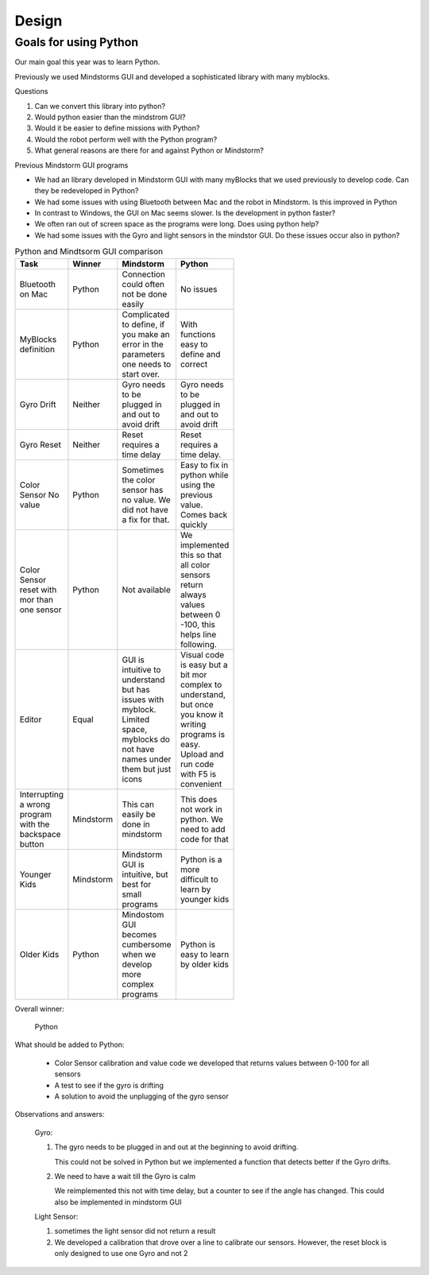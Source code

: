 Design
======

Goals for using Python
----------------------

Our main goal this year was to learn Python.

Previously we used Mindstorms GUI and developed a sophisticated library with many myblocks.

Questions

#. Can we convert this library into python?

#. Would python easier than the mindstrom GUI?

#. Would it be easier to define missions with Python?

#. Would the robot perform well with the Python program?

#. What general reasons are there for and against Python or Mindstorm?

Previous Mindstorm GUI programs

* We had an library developed in Mindstorm GUI with
  many myBlocks that we used previously to develop code.
  Can they be redeveloped in Python?

* We had some issues with using Bluetooth between Mac
  and the robot in Mindstorm. Is this improved in Python

* In contrast to Windows, the GUI on Mac seems slower.
  Is the development in python faster?

* We often ran out of screen space as the programs were long.
  Does using python help?

* We had some issues with the Gyro and light sensors
  in the mindstor GUI. Do these issues occur also in python?


.. list-table:: Python and Mindtsorm GUI comparison
   :widths: 20 10 35 35
   :width: 100
   :header-rows: 1

   * - Task
     - Winner
     - Mindstorm
     - Python
   * - Bluetooth on Mac
     - Python
     - Connection could often not be done easily
     - No issues
   * - MyBlocks definition
     - Python
     - Complicated to define, if you make an error in
       the parameters one needs to start over.
     - With functions easy to define and correct
   * - Gyro Drift
     - Neither
     - Gyro needs to be plugged in and out to avoid drift
     - Gyro needs to be plugged in and out to avoid drift
   * - Gyro Reset
     - Neither
     - Reset requires a time delay
     - Reset requires a time delay.
   * - Color Sensor No value
     - Python
     - Sometimes the color sensor has no value.
       We did not have a fix for that.
     - Easy to fix in python while using the previous value.
       Comes back quickly
   * - Color Sensor reset with mor than one sensor
     - Python
     - Not available
     - We implemented this so that all color sensors return always values
       between 0 -100, this helps line following.
   * - Editor
     - Equal
     - GUI is intuitive to understand but has issues with myblock. Limited space, myblocks do not have names under them but just icons
     - Visual code is easy but a bit mor complex to understand, but once you know it writing programs is easy.
       Upload and run code with F5 is convenient
   * - Interrupting a wrong program with the backspace button
     - Mindstorm
     - This can easily be done in mindstorm
     - This does not work in python. We need to add code for that
   * - Younger Kids
     - Mindstorm
     - Mindstorm GUI is intuitive, but best for small programs
     - Python is a more difficult to learn by younger kids
   * - Older Kids
     - Python
     - Mindostom GUI becomes cumbersome when we develop more complex programs
     - Python is easy to learn by older kids

Overall winner:

    Python

What should be added to Python:

    * Color Sensor calibration and value code we developed that returns values between 0-100 for all sensors
    * A test to see if the gyro is drifting
    * A solution to avoid the unplugging of the gyro sensor

Observations and answers:

  Gyro:

  1. The gyro needs to be plugged in and out at the beginning
     to avoid drifting.

     This could not be solved in Python but we implemented a function that
     detects better if the Gyro drifts.

  2. We need to have a wait till the Gyro is calm

     We reimplemented this not with  time delay, but a counter to see if
     the angle has changed. This could also be implemented in mindstorm GUI

  Light Sensor:

  1. sometimes the light sensor did not return a result
  2. We developed a calibration that drove over a line to
     calibrate our sensors. However, the reset block is only
     designed to use one Gyro and not 2







